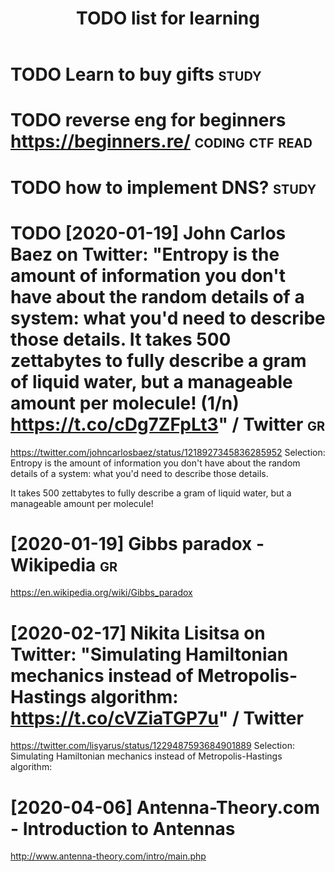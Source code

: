 #+TITLE: TODO list for learning

* TODO Learn to buy gifts                                             :study:

* TODO reverse eng for beginners https://beginners.re/      :coding:ctf:read:

* TODO how to implement DNS?                                          :study:

* TODO [2020-01-19] John Carlos Baez on Twitter: "Entropy is the amount of information you don't have about the random details of a system: what you'd need to describe those details. It takes 500 zettabytes to fully describe a gram of liquid water, but a manageable amount per molecule! (1/n) https://t.co/cDg7ZFpLt3" / Twitter :gr:
https://twitter.com/johncarlosbaez/status/1218927345836285952
Selection:
Entropy is the amount of information you don't have about the random details of a system: what you'd need to describe those details.

It takes 500 zettabytes to fully describe a gram of liquid water, but a manageable amount per molecule!
* [2020-01-19] Gibbs paradox - Wikipedia                       :gr:
https://en.wikipedia.org/wiki/Gibbs_paradox

* [2020-02-17] Nikita Lisitsa on Twitter: "Simulating Hamiltonian mechanics instead of Metropolis-Hastings algorithm: https://t.co/cVZiaTGP7u" / Twitter
https://twitter.com/lisyarus/status/1229487593684901889
Selection:
Simulating Hamiltonian mechanics instead of Metropolis-Hastings algorithm:
* [2020-04-06] Antenna-Theory.com - Introduction to Antennas
http://www.antenna-theory.com/intro/main.php
